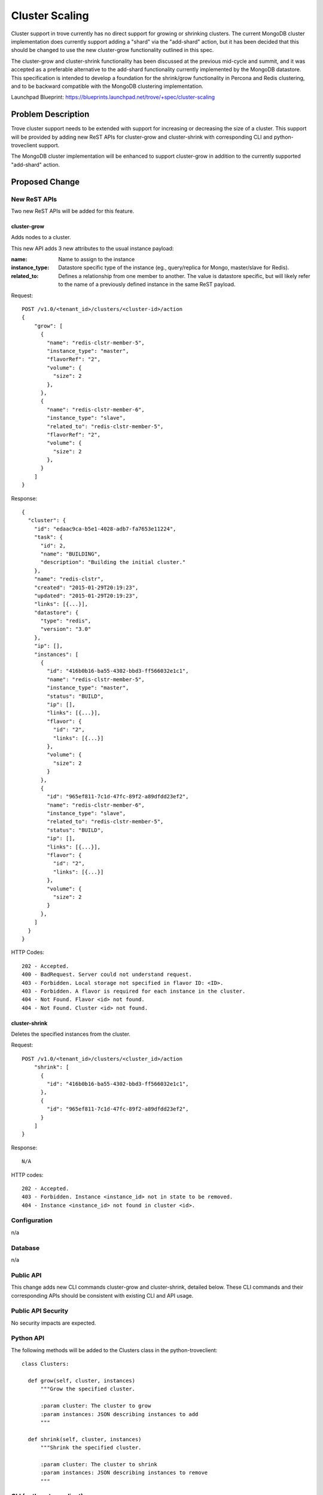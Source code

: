 ..
    This work is licensed under a Creative Commons Attribution 3.0 Unported
    License.

    http://creativecommons.org/licenses/by/3.0/legalcode

    Sections of this template were taken directly from the Nova spec
    template at:
    https://github.com/openstack/nova-specs/blob/master/specs/template.rst

===============
Cluster Scaling
===============

Cluster support in trove currently has no direct support for growing
or shrinking clusters.  The current MongoDB cluster implementation
does currently support adding a "shard" via the "add-shard" action,
but it has been decided that this should be changed to use the new
cluster-grow functionality outlined in this spec.

The cluster-grow and cluster-shrink functionality has been discussed
at the previous mid-cycle and summit, and it was accepted as a
preferable alternative to the add-shard functionality currently
implemented by the MongoDB datastore.  This specification is intended
to develop a foundation for the shrink/grow functionality in Percona
and Redis clustering, and to be backward compatible with the MongoDB
clustering implementation.

Launchpad Blueprint:
https://blueprints.launchpad.net/trove/+spec/cluster-scaling


Problem Description
===================

Trove cluster support needs to be extended with support for increasing
or decreasing the size of a cluster.  This support will be provided by
adding new ReST APIs for cluster-grow and cluster-shrink with
corresponding CLI and python-troveclient support.

The MongoDB cluster implementation will be enhanced to support
cluster-grow in addition to the currently supported "add-shard"
action.


Proposed Change
===============

New ReST APIs
-------------

Two new ReST APIs will be added for this feature.

cluster-grow
////////////

Adds nodes to a cluster.

This new API adds 3 new attributes to the usual instance payload:

:name: Name to assign to the instance

:instance_type: Datastore specific type of the instance (eg.,
                query/replica for Mongo, master/slave for Redis).

:related_to: Defines a relationship from one member to another.  The
             value is datastore specific, but will likely refer to the
             name of a previously defined instance in the same ReST
             payload.

Request::

    POST /v1.0/<tenant_id>/clusters/<cluster-id>/action
    {
        "grow": [
          {
            "name": "redis-clstr-member-5",
            "instance_type": "master",
            "flavorRef": "2",
            "volume": {
              "size": 2
            },
          },
          {
            "name": "redis-clstr-member-6",
            "instance_type": "slave",
            "related_to": "redis-clstr-member-5",
            "flavorRef": "2",
            "volume": {
              "size": 2
            },
          }
        ]
    }

Response::

    {
      "cluster": {
        "id": "edaac9ca-b5e1-4028-adb7-fa7653e11224",
        "task": {
          "id": 2,
          "name": "BUILDING",
          "description": "Building the initial cluster."
        },
        "name": "redis-clstr",
        "created": "2015-01-29T20:19:23",
        "updated": "2015-01-29T20:19:23",
        "links": [{...}],
        "datastore": {
          "type": "redis",
          "version": "3.0"
        },
        "ip": [],
        "instances": [
          {
            "id": "416b0b16-ba55-4302-bbd3-ff566032e1c1",
            "name": "redis-clstr-member-5",
            "instance_type": "master",
            "status": "BUILD",
            "ip": [],
            "links": [{...}],
            "flavor": {
              "id": "2",
              "links": [{...}]
            },
            "volume": {
              "size": 2
            }
          },
          {
            "id": "965ef811-7c1d-47fc-89f2-a89dfdd23ef2",
            "name": "redis-clstr-member-6",
            "instance_type": "slave",
            "related_to": "redis-clstr-member-5",
            "status": "BUILD",
            "ip": [],
            "links": [{...}],
            "flavor": {
              "id": "2",
              "links": [{...}]
            },
            "volume": {
              "size": 2
            }
          },
        ]
      }
    }


HTTP Codes::

    202 - Accepted.
    400 - BadRequest. Server could not understand request.
    403 - Forbidden. Local storage not specified in flavor ID: <ID>.
    403 - Forbidden. A flavor is required for each instance in the cluster.
    404 - Not Found. Flavor <id> not found.
    404 - Not Found. Cluster <id> not found.

cluster-shrink
//////////////

Deletes the specified instances from the cluster.

Request::

    POST /v1.0/<tenant_id>/clusters/<cluster_id>/action
        "shrink": [
          {
            "id": "416b0b16-ba55-4302-bbd3-ff566032e1c1",
          },
          {
            "id": "965ef811-7c1d-47fc-89f2-a89dfdd23ef2",
          }
        ]
    }

Response::

    N/A

HTTP codes::

    202 - Accepted.
    403 - Forbidden. Instance <instance_id> not in state to be removed.
    404 - Instance <instance_id> not found in cluster <id>.

Configuration
-------------

n/a


Database
--------

n/a


Public API
----------

This change adds new CLI commands cluster-grow and cluster-shrink,
detailed below.  These CLI commands and their corresponding APIs
should be consistent with existing CLI and API usage.


Public API Security
-------------------

No security impacts are expected.


Python API
----------

The following methods will be added to the Clusters class in
the python-troveclient::

  class Clusters:

    def grow(self, cluster, instances)
        """Grow the specified cluster.

        :param cluster: The cluster to grow
        :param instances: JSON describing instances to add
        """

    def shrink(self, cluster, instances)
        """Shrink the specified cluster.

        :param cluster: The cluster to shrink
        :param instances: JSON describing instances to remove
        """


CLI (python-troveclient)
------------------------

cluster-grow
////////////

Basic Grow
++++++++++

Basic Grow would be suitable to databases such as Galera or Cassandra
where all nodes are effectively peers - no special options are
required.

::

    $ trove cluster-grow mycluster --instance flavor=7
    <example output to follow>

    --instance parameter may be specified multiple times.

Generated Request::

    POST /v1.0/<tenant_id>/clusters/<cluster-id>/action
    {
        "grow": [
          {
            "flavorRef": "7",
          }
        ]
    }

Add Master and Slave
++++++++++++++++++++

Master and Slave grow would be suitable for databases such as Redis
which support master/slave replication within a cluster.

::

    $ trove cluster-grow mycluster \
      --instance name=newnode1,type=master,flavor=7 \
      --instance name=newnode2,type=slave,related_to=newnode1,flavor=7

Generated Request::

    POST /v1.0/<tenant_id>/clusters/<cluster-id>/action
    {
        "grow": [
          {
            "name": "newnode1",
            "instance_type": "master",
            "flavorRef": "7"
          },
          {
            "name": "newnode2",
            "instance_type": "slave",
            "related_to": "newnode1",
            "flavorRef": "7 "
          }
        ]
    }

To add a standby node to a node named "node1" in a database such as
Vertica or Redis, a simpler form of the above could be used.

::

    $ trove cluster-grow mycluster \
      --instance type=standby,related_to=node1,flavor=7

Generated Request::

    POST /v1.0/<tenant_id>/clusters/<cluster-id>/action
    {
        "grow": [
          {
            "instance_type": "standby",
            "related_to": "node1",
            "flavorRef": "7 "
          }
        ]
    }

Add Replica Set
+++++++++++++++

This form of Grow Cluster would be used for databases such as MongoDB
which implement growth by shards, in this case called "replica sets".
The example below creates a new query server plus two replica sets of
3 nodes each.

::

    $ trove cluster-grow mycluster \
      --instance name=rs2q,type=query,flavor=7 \
      --instance name=rs2a,type=replica,flavor=7 \
      --instance name=rs2b,type=replica,related_to=rs2a,flavor=7 \
      --instance name=rs2c,type=replica,related_to=rs2b
      --instance name=rs3a,type=replica,flavor=7 \
      --instance name=rs3b,type=replica,related_to=rs3a,flavor=7 \
      --instance name=rs3c,type=replica,related_to=rs3b

Generated Request::

    POST /v1.0/<tenant_id>/clusters/<cluster-id>/action
    {
        "grow": [
          {
            "name": "rs2q",
            "instance_type": "query",
            "flavorRef": "7"
          },
          {
            "name": "rs2a",
            "instance_type": "replica",
            "flavorRef": "7"
          },
          {
            "name": "rs2b",
            "instance_type": "replica",
            "related_to": "rs2a",
            "flavorRef": "7 "
          },
          {
            "name": "rs2c",
            "instance_type": "replica",
            "related_to": "rs2b",
            "flavorRef": "7 "
          },
          {
            "name": "rs3a",
            "instance_type": "replica",
            "flavorRef": "7"
          },
          {
            "name": "rs3b",
            "instance_type": "replica",
            "related_to": "rs3a",
            "flavorRef": "7 "
          },
          {
            "name": "rs3c",
            "instance_type": "replica",
            "related_to": "rs3b",
            "flavorRef": "7 "
          }
        ]
    }

cluster-shrink
//////////////

::

    $ trove cluster-shrink mycluster nodename-1 nodename-2
    <example output to follow>


Internal API
------------

Appropriate methods will be added to the base Cluster Strategy.


Guest Agent
-----------

Appropriate methods will be added to the base Cluster Strategy.

The MongoDB Implementation will be adapted to support both the existing
add-shard functionality, plus the new cluster-grow functionality.


Alternatives
------------

n/a


Implementation
==============

Assignee(s)
-----------

Primary assignee:
  Matthew Van Dijk
  Morgan Jones


Milestones
----------

Target Milestone for completion:
  Liberty-3

Work Items
----------

- Implement base cluster-shrink/cluster-grow functionality
- Update MongoDB Clustering implementation to use new APIs


Upgrade Implications
====================

The MongoDB clustering implementation will continue to support the
existing "add-shard" functionality.


Dependencies
============

n/a


Testing
=======

int-tests for clustering functionality is still under consideration.


Documentation Impact
====================

The new cluster-grow and cluster-shrink functionality will need to be
documented.

The MongoDB Datastore documentation will need to be updated to reflect
Mongo's implementation of both the old and new functionality.


References
==========

n/a
